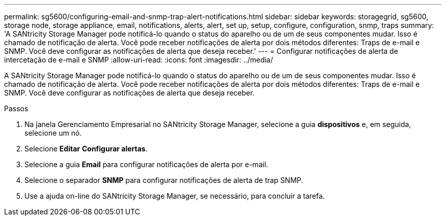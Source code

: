 ---
permalink: sg5600/configuring-email-and-snmp-trap-alert-notifications.html 
sidebar: sidebar 
keywords: storagegrid, sg5600, storage node, storage appliance, email, notifications, alerts, alert, set up, setup, configure, configuration, snmp, traps 
summary: 'A SANtricity Storage Manager pode notificá-lo quando o status do aparelho ou de um de seus componentes mudar. Isso é chamado de notificação de alerta. Você pode receber notificações de alerta por dois métodos diferentes: Traps de e-mail e SNMP. Você deve configurar as notificações de alerta que deseja receber.' 
---
= Configurar notificações de alerta de intercetação de e-mail e SNMP
:allow-uri-read: 
:icons: font
:imagesdir: ../media/


[role="lead"]
A SANtricity Storage Manager pode notificá-lo quando o status do aparelho ou de um de seus componentes mudar. Isso é chamado de notificação de alerta. Você pode receber notificações de alerta por dois métodos diferentes: Traps de e-mail e SNMP. Você deve configurar as notificações de alerta que deseja receber.

.Passos
. Na janela Gerenciamento Empresarial no SANtricity Storage Manager, selecione a guia *dispositivos* e, em seguida, selecione um nó.
. Selecione *Editar* *Configurar alertas*.
. Selecione a guia *Email* para configurar notificações de alerta por e-mail.
. Selecione o separador *SNMP* para configurar notificações de alerta de trap SNMP.
. Use a ajuda on-line do SANtricity Storage Manager, se necessário, para concluir a tarefa.


